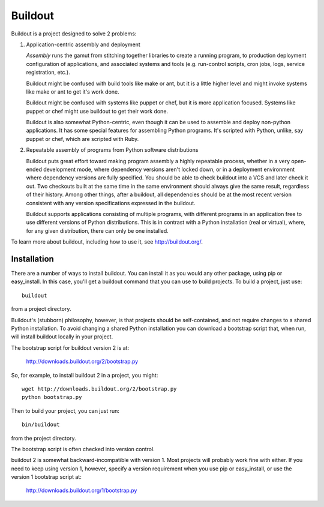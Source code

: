 ********
Buildout
********

.. image:: https://secure.travis-ci.org/buildout/buildout.png?branch=master
   :width: 82px
   :height: 13px
   :alt: Travis CI build report
   :target: https://secure.travis-ci.org/#!/buildout/buildout

Buildout is a project designed to solve 2 problems:

1. Application-centric assembly and deployment

   *Assembly* runs the gamut from stitching together libraries to
   create a running program, to production deployment configuration of
   applications, and associated systems and tools (e.g. run-control
   scripts, cron jobs, logs, service registration, etc.).

   Buildout might be confused with build tools like make or ant, but
   it is a little higher level and might invoke systems like make or
   ant to get it's work done.

   Buildout might be confused with systems like puppet or chef, but it
   is more application focused.  Systems like puppet or chef might
   use buildout to get their work done.

   Buildout is also somewhat Python-centric, even though it can be
   used to assemble and deploy non-python applications.  It has some
   special features for assembling Python programs. It's scripted with
   Python, unlike, say puppet or chef, which are scripted with Ruby.

2. Repeatable assembly of programs from Python software distributions

   Buildout puts great effort toward making program assembly a highly
   repeatable process, whether in a very open-ended development mode,
   where dependency versions aren't locked down, or in a deployment
   environment where dependency versions are fully specified.  You
   should be able to check buildout into a VCS and later check it out.
   Two checkouts built at the same time in the same environment should
   always give the same result, regardless of their history.  Among
   other things, after a buildout, all dependencies should be at the
   most recent version consistent with any version specifications
   expressed in the buildout.

   Buildout supports applications consisting of multiple programs,
   with different programs in an application free to use different
   versions of Python distributions.  This is in contrast with a
   Python installation (real or virtual), where, for any given
   distribution, there can only be one installed.

To learn more about buildout, including how to use it, see
http://buildout.org/.

Installation
************

There are a number of ways to install buildout.  You can install it as
you would any other package, using pip or easy_install.  In this case,
you'll get a buildout command that you can use to build projects.  To
build a project, just use::

  buildout

from a project directory.

Buildout's (stubborn) philosophy, however, is that projects should be
self-contained, and not require changes to a shared Python
installation. To avoid changing a shared Python installation you can
download a bootstrap script that, when run, will install buildout
locally in your project.

The bootstrap script for buildout version 2 is at:

  http://downloads.buildout.org/2/bootstrap.py

So, for example, to install buildout 2 in a project, you might::

  wget http://downloads.buildout.org/2/bootstrap.py
  python bootstrap.py

Then to build your project, you can just run::

  bin/buildout

from the project directory.

The bootstrap script is often checked into version control.

buildout 2 is somewhat backward-incompatible with version 1.  Most
projects will probably work fine with either.  If you need to keep
using version 1, however, specify a version requirement when you use
pip or easy_install, or use the version 1 bootstrap script at:

  http://downloads.buildout.org/1/bootstrap.py
